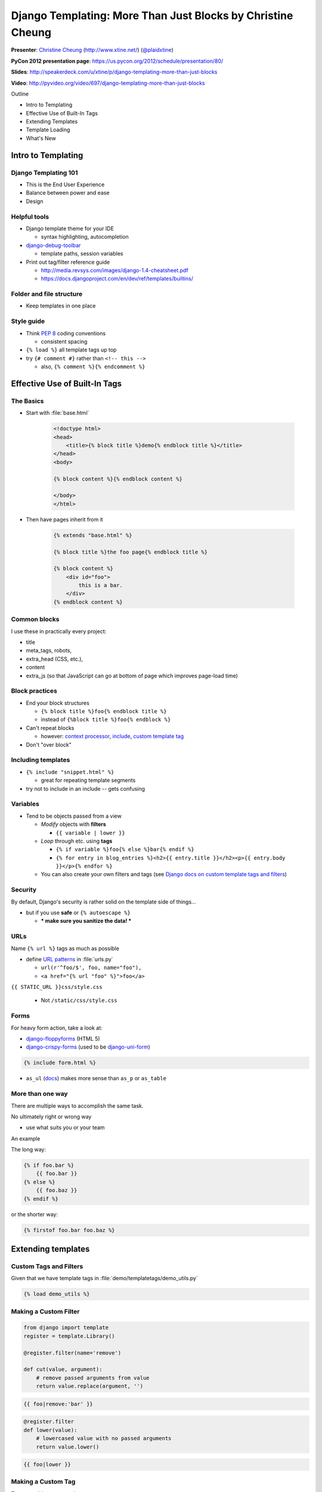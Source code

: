 ***************************************************************************
Django Templating: More Than Just Blocks by Christine Cheung
***************************************************************************

**Presenter**: `Christine Cheung
<https://us.pycon.org/2012/speaker/profile/70/>`_ (http://www.xtine.net/)
(`@plaidxtine <https://twitter.com/#!/plaidxtine>`_)

**PyCon 2012 presentation page**: https://us.pycon.org/2012/schedule/presentation/80/

**Slides**: http://speakerdeck.com/u/xtine/p/django-templating-more-than-just-blocks

**Video**: http://pyvideo.org/video/697/django-templating-more-than-just-blocks


Outline

* Intro to Templating
* Effective Use of Built-In Tags
* Extending Templates
* Template Loading
* What's New


Intro to Templating
===================

Django Templating 101
---------------------

* This is the End User Experience
* Balance between power and ease
* Design


Helpful tools
-------------

* Django template theme for your IDE

  - syntax highlighting, autocompletion

* `django-debug-toolbar <https://github.com/django-debug-toolbar/django-debug-toolbar>`_

  - template paths, session variables

* Print out tag/filter reference guide

  * http://media.revsys.com/images/django-1.4-cheatsheet.pdf
  * https://docs.djangoproject.com/en/dev/ref/templates/builtins/


Folder and file structure
-------------------------

* Keep templates in one place


Style guide
-----------

* Think :pep:`8` coding conventions

  - consistent spacing

* ``{% load %}`` all template tags up top

* try ``{# comment #}`` rather than ``<!-- this -->``

  - also, ``{% comment %}{% endcomment %}``


Effective Use of Built-In Tags
==============================

The Basics
----------

* Start with :file:`base.html`

    .. code-block:: html

        <!doctype html>
        <head>
            <title>{% block title %}demo{% endblock title %}</title>
        </head>
        <body>

        {% block content %}{% endblock content %}

        </body>
        </html>

* Then have pages inherit from it

    .. code-block:: html

        {% extends "base.html" %}

        {% block title %}the foo page{% endblock title %}

        {% block content %}
            <div id="foo">
                this is a bar.
            </div>
        {% endblock content %}


Common blocks
-------------

I use these in practically every project:

* title
* meta_tags, robots,
* extra_head (CSS, etc.),
* content
* extra_js (so that JavaScript can go at bottom of page which improves page-load time)


Block practices
---------------

* End your block structures

  - ``{% block title %}foo{% endblock title %}``
  - instead of ``{%block title %}foo{% endblock %}``

* Can't repeat blocks

  - however: `context processor
    <https://docs.djangoproject.com/en/dev/ref/templates/api/#subclassing-context-requestcontext>`_,
    `include
    <https://docs.djangoproject.com/en/dev/ref/templates/builtins/?from=olddocs#include>`_,
    `custom template tag
    <https://docs.djangoproject.com/en/dev/howto/custom-template-tags/>`_

* Don't "over block"


Including templates
-------------------

* ``{% include "snippet.html" %}``

  - great for repeating template segments

* try not to include in an include -- gets confusing


Variables
---------

* Tend to be objects passed from a view

  - *Modify* objects with **filters**

    * ``{{ variable | lower }}``

  - *Loop* through etc. using **tags**

    * ``{% if variable %}foo{% else %}bar{% endif %}``
    * ``{% for entry in blog_entries %}<h2>{{ entry.title }}</h2><p>{{ entry.body }}</p>{% endfor %}``

  - You can also create your own filters and tags (see `Django docs on custom
    template tags and filters
    <https://docs.djangoproject.com/en/dev/howto/custom-template-tags/>`_)


Security
--------

By default, Django's security is rather solid on the template side of things...

* but if you use **safe** or ``{% autoescape %}``

  - *** make sure you sanitize the data! ***


URLs
----

Name ``{% url %}`` tags as much as possible

* define `URL patterns
  <https://docs.djangoproject.com/en/dev/topics/http/urls/>`_ in
  :file:`urls.py`

  - ``url(r'^foo/$', foo, name="foo"),``
  - ``<a href="{% url "foo" %}">foo</a>``

``{{ STATIC_URL }}css/style.css``

  - Not ``/static/css/style.css``


Forms
-----

For heavy form action, take a look at:

- `django-floppyforms <http://django-floppyforms.readthedocs.org/>`_ (HTML 5)
- `django-crispy-forms <http://django-crispy-forms.readthedocs.org/>`_ (used to
  be `django-uni-form <https://github.com/pydanny/django-uni-form>`_)

.. code-block:: django

    {% include form.html %}

- ``as_ul`` (`docs
  <https://docs.djangoproject.com/en/dev/ref/forms/api/#as-ul>`_) makes more
  sense than ``as_p`` or ``as_table``


More than one way
-----------------

There are multiple ways to accomplish the same task.

No ultimately right or wrong way

* use what suits you or your team

An example

The long way:

.. code-block:: django

    {% if foo.bar %}
        {{ foo.bar }}
    {% else %}
        {{ foo.baz }}
    {% endif %}

or the shorter way:

.. code-block:: django

    {% firstof foo.bar foo.baz %}

Extending templates
===================

Custom Tags and Filters
-----------------------

.. raw:: html

    <pre>
    demo/
        models.py
        templatetags/
            __init__.py
            <b>demo_utils.py</b>
        view.py
    </pre>

Given that we have template tags in :file:`demo/templatetags/demo_utils.py`

.. code-block:: django

    {% load demo_utils %}


Making a Custom Filter
----------------------

.. code-block:: python

    from django import template
    register = template.Library()

    @register.filter(name='remove')

    def cut(value, argument):
        # remove passed arguments from value
        return value.replace(argument, '')

.. code-block:: django

    {{ foo|remove:'bar' }}

.. code-block:: python

    @register.filter
    def lower(value):
        # lowercased value with no passed arguments
        return value.lower()

.. code-block:: django

    {{ foo|lower }}


Making a Custom Tag
-------------------

Tags are a bit more complex

* two steps: compiling and rendering

Decide its purpose

* but start simple

better to have many tags that do many things rather than one tag that does many things


A Simple Example
----------------

.. code-block:: django

    <p>
        It is now
        {% current_time "%Y-%m-%d %I:%M %p" %}
    </p>


Simple Tag
----------

.. code-block:: python

    from django import template

    register = template.Library()

    @register.simple_tag
    def current_time(format_string):
        try:
            return datetime.datetime.now().strftime(str(format_string))
        except UnicodeEncodeError:
            return 'oh noes current time borked'


Nodes and Stuff
---------------

.. code-block:: python

    import datetime
    from django import template
    register = template.Library()

    @register.tag(name="current_time")

    def do_current_time(parser, token):
        try:
            tag_name, format_string = token.split_contents()
        except ValueError:
            msg = '%r tag requires a single argument' % token.split_contents()[0]
            raise template.TemplateSyntaxError(msg)


    class CurrentTimeNode(template.Node):
        def __init__(self, format_string):
            self.format_string = str(format_string)

        def render(self, context):
            now = datetime.datetime.now()
            return now.strftime(self.format_string)


Easier Template Tag Creation
----------------------------

`django-templatetag-sugar <https://github.com/alex/django-templatetag-sugar>`_

* makes it simple to define syntax for a tag

`django-classy-tags <https://github.com/ojii/django-classy-tags>`_

* class-based template tags
* extensible argument parse for less boilerplate


DO NOT!!!
---------

Do not write a template tag that runs logic or at worst, even run Python from a
custom tag

* it defeats purpose of a templating language
* dangerous
* difficult to support


Loading templates
=================

Template loading logic
----------------------

Use cases

``TEMPLATE_LOADERS`` setting (`Django docs <https://docs.djangoproject.com/en/dev/ref/settings/#template-loaders>`_)

.. code-block:: python

    from django.conf import settings
    from django.template import TemplateDoesNotExist

    def load_template_source(template_name, template_dirs=None):
        for filepath in get_template_sources(template_name, template_dirs):
            try:
                # load in some templates yo
            except IOError:
                pass

        raise TemplateDoesNotExist(template_name)


Replacing the templating engine
-------------------------------

You can replace the built in templating engine

* `Jinja2 <http://jinja.pocoo.org/docs/>`_, `Mako
  <http://www.makotemplates.org/>`_, `Cheetah
  <http://www.cheetahtemplate.org/>`_, etc. (Jinja probably the most popular)

But why?

* More familiar with another templating language
* Performance boost
* Different logic control and handling

but you risk "frankensteining" your project.


Jinja2 and Django and You
-------------------------

Pros

* functions callable from templates - don't have to write tags and filters
* loop controls - more powerful flow control
* multiple filter arguments
* slight performance increase

Cons

* more dependencies and overhead
* extra time spent on development and support
* risk putting too much logic in templates
* minimal speed increase


Speeding Up Templates
---------------------

Cache template loader


`django-template-preprocessor <https://github.com/citylive/django-template-preprocessor>`_

- compiles template files

`django-pancake <https://github.com/adrianholovaty/django-pancake>`_ 

- from `Adrian Holovaty <http://www.holovaty.com/>`_ (one of the creators of Django)
- flattens template files

but also remember other bottlenecks...


New in Django 1.4
-----------------

`Django 1.4 release notes <https://docs.djangoproject.com/en/dev/releases/1.4/>`_

Custom project and app templates

* startapp/startproject -- template (`docs on Django 1.4 custom project and app
  templates
  <https://docs.djangoproject.com/en/dev/releases/1.4/#custom-project-and-app-templates>`_)
* combine with your favorite boilerplate

Else if

* ``{% elif %}`` (`docs on minor features <https://docs.djangoproject.com/en/dev/releases/1.4/#minor-features>`_)


Questions
=========

Questions????

